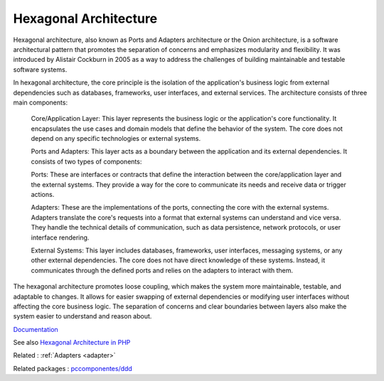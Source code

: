 .. _hexagonal:
.. _hexagonal-architecture:
.. meta::
	:description:
		Hexagonal Architecture: Hexagonal architecture, also known as Ports and Adapters architecture or the Onion architecture, is a software architectural pattern that promotes the separation of concerns and emphasizes modularity and flexibility.
	:twitter:card: summary_large_image
	:twitter:site: @exakat
	:twitter:title: Hexagonal Architecture
	:twitter:description: Hexagonal Architecture: Hexagonal architecture, also known as Ports and Adapters architecture or the Onion architecture, is a software architectural pattern that promotes the separation of concerns and emphasizes modularity and flexibility
	:twitter:creator: @exakat
	:og:title: Hexagonal Architecture
	:og:type: article
	:og:description: Hexagonal architecture, also known as Ports and Adapters architecture or the Onion architecture, is a software architectural pattern that promotes the separation of concerns and emphasizes modularity and flexibility
	:og:url: https://php-dictionary.readthedocs.io/en/latest/dictionary/hexagonal.ini.html
	:og:locale: en


Hexagonal Architecture
----------------------

Hexagonal architecture, also known as Ports and Adapters architecture or the Onion architecture, is a software architectural pattern that promotes the separation of concerns and emphasizes modularity and flexibility. It was introduced by Alistair Cockburn in 2005 as a way to address the challenges of building maintainable and testable software systems.

In hexagonal architecture, the core principle is the isolation of the application's business logic from external dependencies such as databases, frameworks, user interfaces, and external services. The architecture consists of three main components:

    Core/Application Layer: This layer represents the business logic or the application's core functionality. It encapsulates the use cases and domain models that define the behavior of the system. The core does not depend on any specific technologies or external systems.

    Ports and Adapters: This layer acts as a boundary between the application and its external dependencies. It consists of two types of components:
    
    Ports: These are interfaces or contracts that define the interaction between the core/application layer and the external systems. They provide a way for the core to communicate its needs and receive data or trigger actions.
    
    Adapters: These are the implementations of the ports, connecting the core with the external systems. Adapters translate the core's requests into a format that external systems can understand and vice versa. They handle the technical details of communication, such as data persistence, network protocols, or user interface rendering.

    External Systems: This layer includes databases, frameworks, user interfaces, messaging systems, or any other external dependencies. The core does not have direct knowledge of these systems. Instead, it communicates through the defined ports and relies on the adapters to interact with them.

The hexagonal architecture promotes loose coupling, which makes the system more maintainable, testable, and adaptable to changes. It allows for easier swapping of external dependencies or modifying user interfaces without affecting the core business logic. The separation of concerns and clear boundaries between layers also make the system easier to understand and reason about.

`Documentation <https://en.wikipedia.org/wiki/Hexagonal_architecture_(software)>`__

See also `Hexagonal Architecture in PHP <https://www.developers.nl/blog/35/hexagonal-architecture-in-php>`_

Related : :ref:`Adapters <adapter>`

Related packages : `pccomponentes/ddd <https://packagist.org/packages/pccomponentes/ddd>`_
